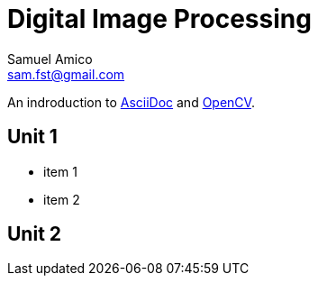 = Digital Image Processing
Samuel Amico <sam.fst@gmail.com>

:toc: left

An indroduction to http://asciidoc.org[AsciiDoc] and http://opencv.org[OpenCV].

== Unit 1

* item 1
* item 2

== Unit 2


